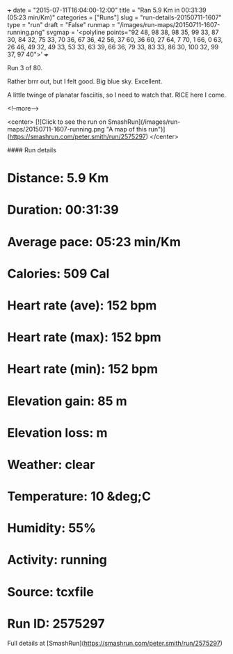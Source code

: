 +++
date = "2015-07-11T16:04:00-12:00"
title = "Ran 5.9 Km in 00:31:39 (05:23 min/Km)"
categories = ["Runs"]
slug = "run-details-20150711-1607"
type = "run"
draft = "False"
runmap = "/images/run-maps/20150711-1607-running.png"
svgmap = '<polyline points="92 48, 98 38, 98 35, 99 33, 87 30, 84 32, 75 33, 70 36, 67 36, 42 56, 37 60, 36 60, 27 64, 7 70, 1 66, 0 63, 26 46, 49 32, 49 33, 53 33, 63 39, 66 36, 79 33, 83 33, 86 30, 100 32, 99 37, 97 40">'
+++

Run 3 of 80. 

Rather brrr out, but I felt good. Big blue sky. Excellent. 

A little twinge of planatar fasciitis, so I need to watch that. RICE here I come. 



<!--more-->

<center>
[![Click to see the run on SmashRun](/images/run-maps/20150711-1607-running.png "A map of this run")](https://smashrun.com/peter.smith/run/2575297)
</center>

#### Run details

* Distance: 5.9 Km
* Duration: 00:31:39
* Average pace: 05:23 min/Km
* Calories: 509 Cal
* Heart rate (ave): 152 bpm
* Heart rate (max): 152 bpm
* Heart rate (min): 152 bpm
* Elevation gain: 85 m
* Elevation loss:  m
* Weather: clear
* Temperature: 10 &deg;C
* Humidity: 55%
* Activity: running
* Source: tcxfile
* Run ID: 2575297

Full details at [SmashRun](https://smashrun.com/peter.smith/run/2575297)